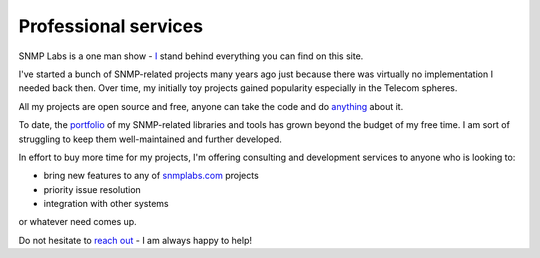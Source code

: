 
Professional services
---------------------

SNMP Labs is a one man show - `I <https://github.com/etingof>`_ stand
behind everything you can find on this site.

I've started a bunch of SNMP-related projects many years ago just because there
was virtually no implementation I needed back then. Over time, my initially toy
projects gained popularity especially in the Telecom spheres.

All my projects are open source and free, anyone can take the code and
do `anything <http://snmplabs.com/license.html>`_ about it.

To date, the `portfolio <http://snmplabs.com/#our-projects>`_ of my
SNMP-related libraries and tools has grown beyond the budget of my free
time. I am sort of struggling to keep them well-maintained and further
developed.

In effort to buy more time for my projects, I'm offering consulting and
development services to anyone who is looking to:

* bring new features to any of `snmplabs.com <http://snmplabs.com/#our-projects>`_ projects
* priority issue resolution
* integration with other systems

or whatever need comes up.

Do not hesitate to `reach out <mailto:etingof@gmail.com>`_ - I am always
happy to help!

